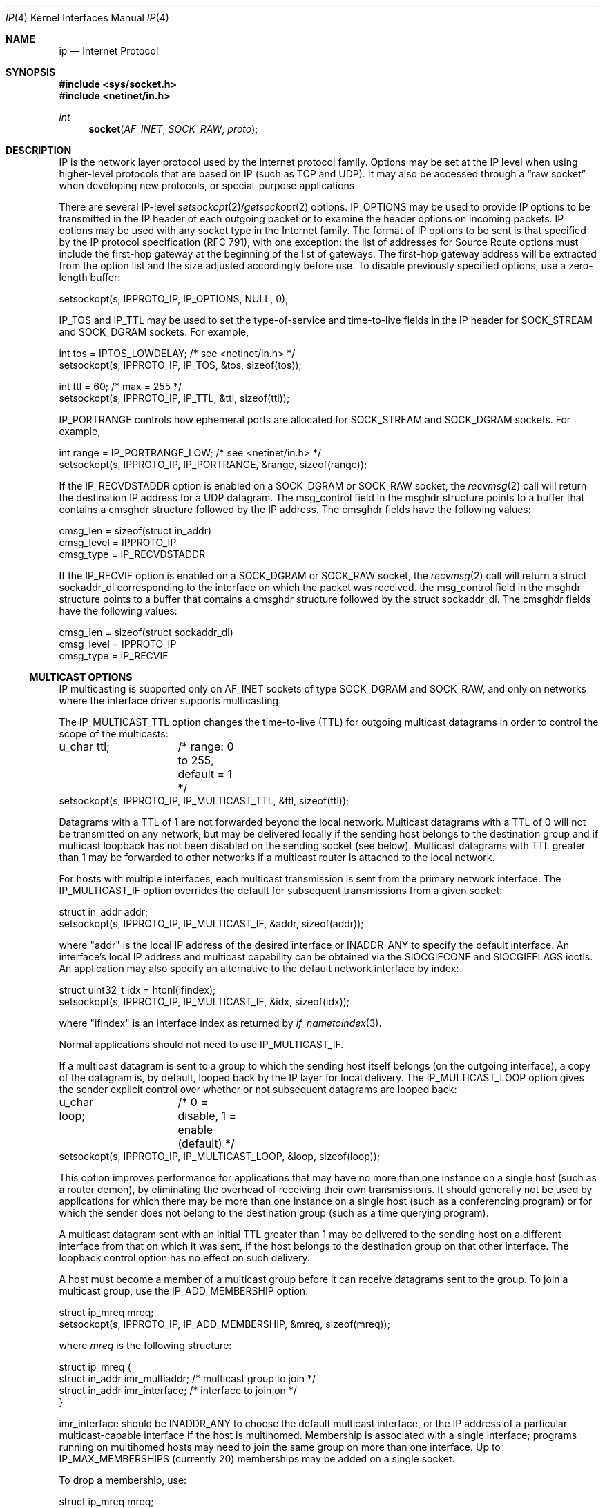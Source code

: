.\"	$NetBSD: ip.4,v 1.18 2005/12/12 07:22:17 dyoung Exp $
.\"
.\" Copyright (c) 1983, 1991, 1993
.\"	The Regents of the University of California.  All rights reserved.
.\"
.\" Redistribution and use in source and binary forms, with or without
.\" modification, are permitted provided that the following conditions
.\" are met:
.\" 1. Redistributions of source code must retain the above copyright
.\"    notice, this list of conditions and the following disclaimer.
.\" 2. Redistributions in binary form must reproduce the above copyright
.\"    notice, this list of conditions and the following disclaimer in the
.\"    documentation and/or other materials provided with the distribution.
.\" 3. Neither the name of the University nor the names of its contributors
.\"    may be used to endorse or promote products derived from this software
.\"    without specific prior written permission.
.\"
.\" THIS SOFTWARE IS PROVIDED BY THE REGENTS AND CONTRIBUTORS ``AS IS'' AND
.\" ANY EXPRESS OR IMPLIED WARRANTIES, INCLUDING, BUT NOT LIMITED TO, THE
.\" IMPLIED WARRANTIES OF MERCHANTABILITY AND FITNESS FOR A PARTICULAR PURPOSE
.\" ARE DISCLAIMED.  IN NO EVENT SHALL THE REGENTS OR CONTRIBUTORS BE LIABLE
.\" FOR ANY DIRECT, INDIRECT, INCIDENTAL, SPECIAL, EXEMPLARY, OR CONSEQUENTIAL
.\" DAMAGES (INCLUDING, BUT NOT LIMITED TO, PROCUREMENT OF SUBSTITUTE GOODS
.\" OR SERVICES; LOSS OF USE, DATA, OR PROFITS; OR BUSINESS INTERRUPTION)
.\" HOWEVER CAUSED AND ON ANY THEORY OF LIABILITY, WHETHER IN CONTRACT, STRICT
.\" LIABILITY, OR TORT (INCLUDING NEGLIGENCE OR OTHERWISE) ARISING IN ANY WAY
.\" OUT OF THE USE OF THIS SOFTWARE, EVEN IF ADVISED OF THE POSSIBILITY OF
.\" SUCH DAMAGE.
.\"
.\"     @(#)ip.4	8.2 (Berkeley) 11/30/93
.\"
.Dd November 30, 1993
.Dt IP 4
.Os
.Sh NAME
.Nm ip
.Nd Internet Protocol
.Sh SYNOPSIS
.In sys/socket.h
.In netinet/in.h
.Ft int
.Fn socket AF_INET SOCK_RAW proto
.Sh DESCRIPTION
.Tn IP
is the network layer protocol used by the Internet protocol family.
Options may be set at the
.Tn IP
level when using higher-level protocols that are based on
.Tn IP
(such as
.Tn TCP
and
.Tn UDP ) .
It may also be accessed through a
.Dq raw socket
when developing new protocols, or special-purpose applications.
.Pp
There are several
.Tn IP-level
.Xr setsockopt 2 Ns / Ns Xr getsockopt 2
options.
.Dv IP_OPTIONS
may be used to provide
.Tn IP
options to be transmitted in the
.Tn IP
header of each outgoing packet
or to examine the header options on incoming packets.
.Tn IP
options may be used with any socket type in the Internet family.
The format of
.Tn IP
options to be sent is that specified by the
.Tn IP
protocol specification (RFC 791), with one exception:
the list of addresses for Source Route options must include the first-hop
gateway at the beginning of the list of gateways.
The first-hop gateway address will be extracted from the option list
and the size adjusted accordingly before use.
To disable previously specified options, use a zero-length buffer:
.Bd -literal
setsockopt(s, IPPROTO_IP, IP_OPTIONS, NULL, 0);
.Ed
.Pp
.Dv IP_TOS
and
.Dv IP_TTL
may be used to set the type-of-service and time-to-live fields in the
.Tn IP
header for
.Dv SOCK_STREAM
and
.Dv SOCK_DGRAM
sockets.
For example,
.Bd -literal
int tos = IPTOS_LOWDELAY;       /* see \*[Lt]netinet/in.h\*[Gt] */
setsockopt(s, IPPROTO_IP, IP_TOS, \*[Am]tos, sizeof(tos));

int ttl = 60;                   /* max = 255 */
setsockopt(s, IPPROTO_IP, IP_TTL, \*[Am]ttl, sizeof(ttl));
.Ed
.Pp
.Dv IP_PORTRANGE
controls how ephemeral ports are allocated for
.Dv SOCK_STREAM
and
.Dv SOCK_DGRAM
sockets. For example,
.Bd -literal
int range = IP_PORTRANGE_LOW;       /* see \*[Lt]netinet/in.h\*[Gt] */
setsockopt(s, IPPROTO_IP, IP_PORTRANGE, \*[Am]range, sizeof(range));
.Ed
.Pp
If the
.Dv IP_RECVDSTADDR
option is enabled on a
.Dv SOCK_DGRAM
or
.Dv SOCK_RAW
socket,
the
.Xr recvmsg 2
call will return the destination
.Tn IP
address for a
.Tn UDP
datagram.
The msg_control field in the msghdr structure points to a buffer
that contains a cmsghdr structure followed by the
.Tn IP
address.
The cmsghdr fields have the following values:
.Bd -literal
cmsg_len = sizeof(struct in_addr)
cmsg_level = IPPROTO_IP
cmsg_type = IP_RECVDSTADDR
.Ed
.Pp
If the
.Dv IP_RECVIF
option is enabled on a
.Dv SOCK_DGRAM
or
.Dv SOCK_RAW
socket,
the
.Xr recvmsg 2
call will return a struct sockaddr_dl corresponding to
the interface on which the packet was received.
the msg_control field in the msghdr structure points to a buffer
that contains a cmsghdr structure followed by the struct sockaddr_dl.
The cmsghdr fields have the following values:
.Bd -literal
cmsg_len = sizeof(struct sockaddr_dl)
cmsg_level = IPPROTO_IP
cmsg_type = IP_RECVIF
.Ed
.Ss MULTICAST OPTIONS
.Tn IP
multicasting is supported only on
.Dv AF_INET
sockets of type
.Dv SOCK_DGRAM
and
.Dv SOCK_RAW ,
and only on networks where the interface driver supports multicasting.
.Pp
The
.Dv IP_MULTICAST_TTL
option changes the time-to-live (TTL) for outgoing multicast datagrams
in order to control the scope of the multicasts:
.Bd -literal
u_char ttl;	/* range: 0 to 255, default = 1 */
setsockopt(s, IPPROTO_IP, IP_MULTICAST_TTL, \*[Am]ttl, sizeof(ttl));
.Ed
.Pp
Datagrams with a TTL of 1 are not forwarded beyond the local network.
Multicast datagrams with a TTL of 0 will not be transmitted on any network,
but may be delivered locally if the sending host belongs to the destination
group and if multicast loopback has not been disabled on the sending socket
(see below).
Multicast datagrams with TTL greater than 1 may be forwarded
to other networks if a multicast router is attached to the local network.
.Pp
For hosts with multiple interfaces, each multicast transmission is
sent from the primary network interface.
The
.Dv IP_MULTICAST_IF
option overrides the default for
subsequent transmissions from a given socket:
.Bd -literal
struct in_addr addr;
setsockopt(s, IPPROTO_IP, IP_MULTICAST_IF, \*[Am]addr, sizeof(addr));
.Ed
.Pp
where "addr" is the local
.Tn IP
address of the desired interface or
.Dv INADDR_ANY
to specify the default interface.
An interface's local IP address and multicast capability can
be obtained via the
.Dv SIOCGIFCONF
and
.Dv SIOCGIFFLAGS
ioctls.
An application may also specify an alternative to the default network interface
by index:
.Bd -literal
struct uint32_t idx = htonl(ifindex);
setsockopt(s, IPPROTO_IP, IP_MULTICAST_IF, \*[Am]idx, sizeof(idx));
.Ed
.Pp
where "ifindex" is an interface index as returned by
.Xr if_nametoindex 3 .
.Pp
Normal applications should not need to use
.Dv IP_MULTICAST_IF .
.Pp
If a multicast datagram is sent to a group to which the sending host itself
belongs (on the outgoing interface), a copy of the datagram is, by default,
looped back by the IP layer for local delivery.
The
.Dv IP_MULTICAST_LOOP
option gives the sender explicit control
over whether or not subsequent datagrams are looped back:
.Bd -literal
u_char loop;	/* 0 = disable, 1 = enable (default) */
setsockopt(s, IPPROTO_IP, IP_MULTICAST_LOOP, \*[Am]loop, sizeof(loop));
.Ed
.Pp
This option
improves performance for applications that may have no more than one
instance on a single host (such as a router demon), by eliminating
the overhead of receiving their own transmissions.
It should generally not be used by applications for which there
may be more than one instance on a single host (such as a conferencing
program) or for which the sender does not belong to the destination
group (such as a time querying program).
.Pp
A multicast datagram sent with an initial TTL greater than 1 may be delivered
to the sending host on a different interface from that on which it was sent,
if the host belongs to the destination group on that other interface.
The loopback control option has no effect on such delivery.
.Pp
A host must become a member of a multicast group before it can receive
datagrams sent to the group.
To join a multicast group, use the
.Dv IP_ADD_MEMBERSHIP
option:
.Bd -literal
struct ip_mreq mreq;
setsockopt(s, IPPROTO_IP, IP_ADD_MEMBERSHIP, \*[Am]mreq, sizeof(mreq));
.Ed
.Pp
where
.Fa mreq
is the following structure:
.Bd -literal
struct ip_mreq {
    struct in_addr imr_multiaddr; /* multicast group to join */
    struct in_addr imr_interface; /* interface to join on */
}
.Ed
.Pp
.Dv imr_interface
should be
.Dv INADDR_ANY
to choose the default multicast interface, or the
.Tn IP
address of a particular multicast-capable interface if
the host is multihomed.
Membership is associated with a single interface;
programs running on multihomed hosts may need to
join the same group on more than one interface.
Up to
.Dv IP_MAX_MEMBERSHIPS
(currently 20) memberships may be added on a single socket.
.Pp
To drop a membership, use:
.Bd -literal
struct ip_mreq mreq;
setsockopt(s, IPPROTO_IP, IP_DROP_MEMBERSHIP, \*[Am]mreq, sizeof(mreq));
.Ed
.Pp
where
.Fa mreq
contains the same values as used to add the membership.
Memberships are dropped when the socket is closed or the process exits.
.\"-----------------------
.Ss RAW IP SOCKETS
Raw
.Tn IP
sockets are connectionless, and are normally used with the
.Xr sendto 2
and
.Xr recvfrom 2
calls, though the
.Xr connect 2
call may also be used to fix the destination for future
packets (in which case the
.Xr read 2
or
.Xr recv 2
and
.Xr write 2
or
.Xr send 2
system calls may be used).
.Pp
If
.Fa proto
is 0, the default protocol
.Dv IPPROTO_RAW
is used for outgoing packets, and only incoming packets destined
for that protocol are received.
If
.Fa proto
is non-zero, that protocol number will be used on outgoing packets
and to filter incoming packets.
.Pp
Outgoing packets automatically have an
.Tn IP
header prepended to them (based on the destination address and the
protocol number the socket is created with), unless the
.Dv IP_HDRINCL
option has been set.
Incoming packets are received with
.Tn IP
header and options intact.
.Pp
.Dv IP_HDRINCL
indicates the complete IP header is included with the data and may
be used only with the
.Dv SOCK_RAW
type.
.Bd -literal
#include \*[Lt]netinet/ip.h\*[Gt]

int hincl = 1;                  /* 1 = on, 0 = off */
setsockopt(s, IPPROTO_IP, IP_HDRINCL, \*[Am]hincl, sizeof(hincl));
.Ed
.Pp
Unlike previous
.Bx
releases, the program must set all
the fields of the IP header, including the following:
.Bd -literal
ip-\*[Gt]ip_v = IPVERSION;
ip-\*[Gt]ip_hl = hlen \*[Gt]\*[Gt] 2;
ip-\*[Gt]ip_id = 0;  /* 0 means kernel set appropriate value */
ip-\*[Gt]ip_off = offset;
.Ed
.Pp
If the header source address is set to
.Dv INADDR_ANY ,
the kernel will choose an appropriate address.
.Sh DIAGNOSTICS
A socket operation may fail with one of the following errors returned:
.Bl -tag -width [EADDRNOTAVAIL]
.It Bq Er EISCONN
when trying to establish a connection on a socket which already
has one, or when trying to send a datagram with the destination
address specified and the socket is already connected;
.It Bq Er ENOTCONN
when trying to send a datagram, but no destination address is
specified, and the socket hasn't been connected;
.It Bq Er ENOBUFS
when the system runs out of memory for an internal data structure;
.It Bq Er EADDRNOTAVAIL
when an attempt is made to create a socket with a network address
for which no network interface exists.
.It Bq Er EACCES
when an attempt is made to create a raw IP socket by a non-privileged process.
.El
.Pp
The following errors specific to
.Tn IP
may occur when setting or getting
.Tn IP
options:
.Bl -tag -width EADDRNOTAVAILxx
.It Bq Er EINVAL
An unknown socket option name was given.
.It Bq Er EINVAL
The IP option field was improperly formed; an option field was
shorter than the minimum value or longer than the option buffer provided.
.El
.Sh SEE ALSO
.Xr getsockopt 2 ,
.Xr recv 2 ,
.Xr send 2 ,
.Xr icmp 4 ,
.Xr inet 4 ,
.Xr intro 4
.Rs
.%R RFC
.%N 791
.%D September 1981
.%T "Internet Protocol"
.Re
.Rs
.%R RFC
.%N 1112
.%D August 1989
.%T "Host Extensions for IP Multicasting"
.Re
.Rs
.%R RFC
.%N 1122
.%D October 1989
.%T "Requirements for Internet Hosts -- Communication Layers"
.Re
.Sh HISTORY
The
.Nm
protocol appeared in
.Bx 4.2 .
